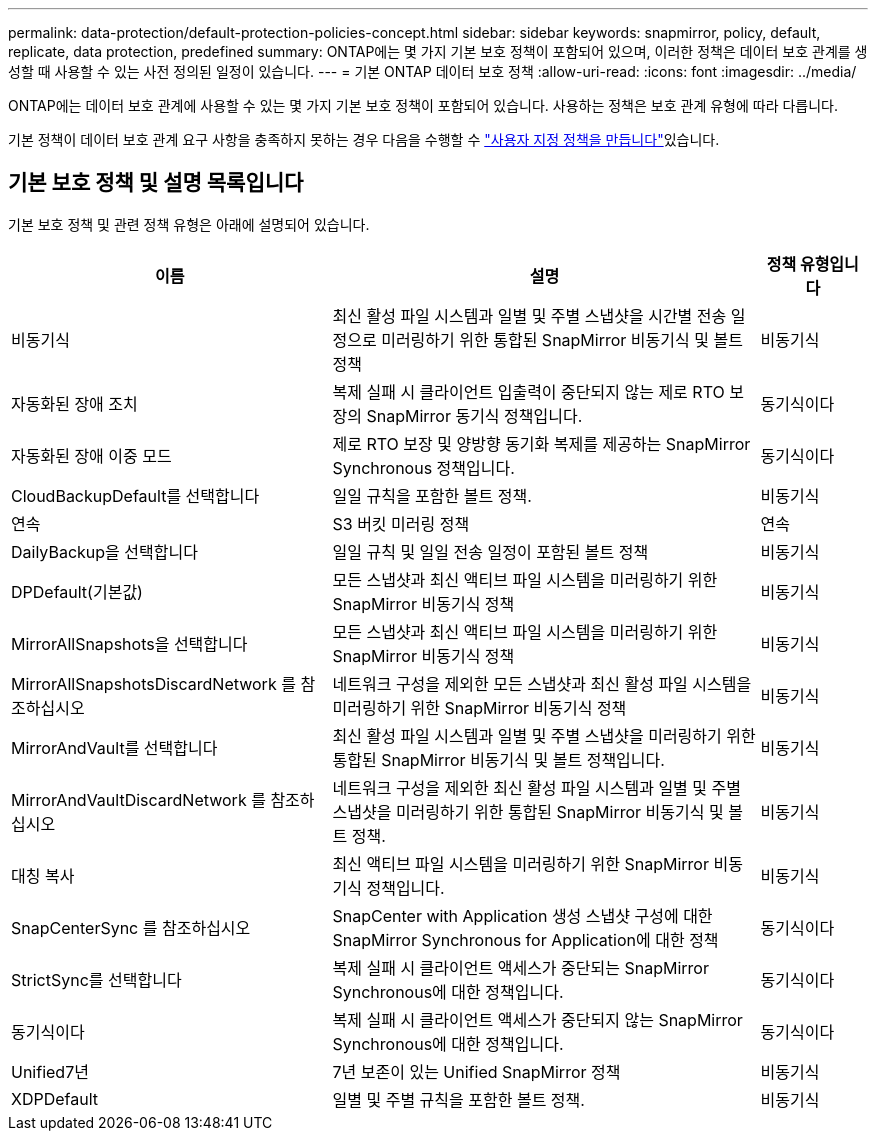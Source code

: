 ---
permalink: data-protection/default-protection-policies-concept.html 
sidebar: sidebar 
keywords: snapmirror, policy, default, replicate, data protection, predefined 
summary: ONTAP에는 몇 가지 기본 보호 정책이 포함되어 있으며, 이러한 정책은 데이터 보호 관계를 생성할 때 사용할 수 있는 사전 정의된 일정이 있습니다. 
---
= 기본 ONTAP 데이터 보호 정책
:allow-uri-read: 
:icons: font
:imagesdir: ../media/


[role="lead"]
ONTAP에는 데이터 보호 관계에 사용할 수 있는 몇 가지 기본 보호 정책이 포함되어 있습니다. 사용하는 정책은 보호 관계 유형에 따라 다릅니다.

기본 정책이 데이터 보호 관계 요구 사항을 충족하지 못하는 경우 다음을 수행할 수 link:create-custom-replication-policy-concept.html["사용자 지정 정책을 만듭니다"]있습니다.



== 기본 보호 정책 및 설명 목록입니다

기본 보호 정책 및 관련 정책 유형은 아래에 설명되어 있습니다.

[cols="3,4,1"]
|===
| 이름 | 설명 | 정책 유형입니다 


| 비동기식 | 최신 활성 파일 시스템과 일별 및 주별 스냅샷을 시간별 전송 일정으로 미러링하기 위한 통합된 SnapMirror 비동기식 및 볼트 정책 | 비동기식 


| 자동화된 장애 조치 | 복제 실패 시 클라이언트 입출력이 중단되지 않는 제로 RTO 보장의 SnapMirror 동기식 정책입니다. | 동기식이다 


| 자동화된 장애 이중 모드 | 제로 RTO 보장 및 양방향 동기화 복제를 제공하는 SnapMirror Synchronous 정책입니다. | 동기식이다 


| CloudBackupDefault를 선택합니다 | 일일 규칙을 포함한 볼트 정책. | 비동기식 


| 연속 | S3 버킷 미러링 정책 | 연속 


| DailyBackup을 선택합니다 | 일일 규칙 및 일일 전송 일정이 포함된 볼트 정책 | 비동기식 


| DPDefault(기본값) | 모든 스냅샷과 최신 액티브 파일 시스템을 미러링하기 위한 SnapMirror 비동기식 정책 | 비동기식 


| MirrorAllSnapshots을 선택합니다 | 모든 스냅샷과 최신 액티브 파일 시스템을 미러링하기 위한 SnapMirror 비동기식 정책 | 비동기식 


| MirrorAllSnapshotsDiscardNetwork 를 참조하십시오 | 네트워크 구성을 제외한 모든 스냅샷과 최신 활성 파일 시스템을 미러링하기 위한 SnapMirror 비동기식 정책 | 비동기식 


| MirrorAndVault를 선택합니다 | 최신 활성 파일 시스템과 일별 및 주별 스냅샷을 미러링하기 위한 통합된 SnapMirror 비동기식 및 볼트 정책입니다. | 비동기식 


| MirrorAndVaultDiscardNetwork 를 참조하십시오 | 네트워크 구성을 제외한 최신 활성 파일 시스템과 일별 및 주별 스냅샷을 미러링하기 위한 통합된 SnapMirror 비동기식 및 볼트 정책. | 비동기식 


| 대칭 복사 | 최신 액티브 파일 시스템을 미러링하기 위한 SnapMirror 비동기식 정책입니다. | 비동기식 


| SnapCenterSync 를 참조하십시오 | SnapCenter with Application 생성 스냅샷 구성에 대한 SnapMirror Synchronous for Application에 대한 정책 | 동기식이다 


| StrictSync를 선택합니다 | 복제 실패 시 클라이언트 액세스가 중단되는 SnapMirror Synchronous에 대한 정책입니다. | 동기식이다 


| 동기식이다 | 복제 실패 시 클라이언트 액세스가 중단되지 않는 SnapMirror Synchronous에 대한 정책입니다. | 동기식이다 


| Unified7년 | 7년 보존이 있는 Unified SnapMirror 정책 | 비동기식 


| XDPDefault | 일별 및 주별 규칙을 포함한 볼트 정책. | 비동기식 
|===